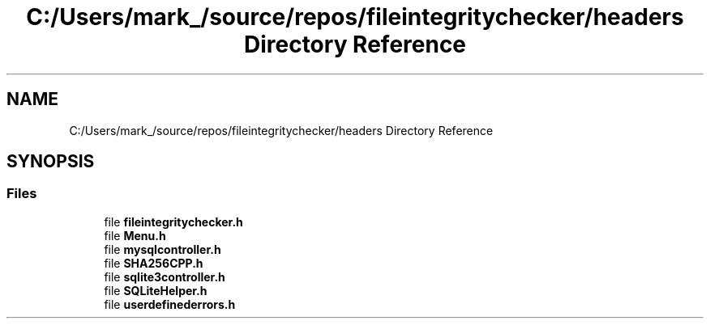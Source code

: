 .TH "C:/Users/mark_/source/repos/fileintegritychecker/headers Directory Reference" 3 "Sun Jan 1 2023" "Version 1.0" "File Integrity Checker" \" -*- nroff -*-
.ad l
.nh
.SH NAME
C:/Users/mark_/source/repos/fileintegritychecker/headers Directory Reference
.SH SYNOPSIS
.br
.PP
.SS "Files"

.in +1c
.ti -1c
.RI "file \fBfileintegritychecker\&.h\fP"
.br
.ti -1c
.RI "file \fBMenu\&.h\fP"
.br
.ti -1c
.RI "file \fBmysqlcontroller\&.h\fP"
.br
.ti -1c
.RI "file \fBSHA256CPP\&.h\fP"
.br
.ti -1c
.RI "file \fBsqlite3controller\&.h\fP"
.br
.ti -1c
.RI "file \fBSQLiteHelper\&.h\fP"
.br
.ti -1c
.RI "file \fBuserdefinederrors\&.h\fP"
.br
.in -1c

